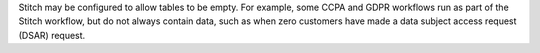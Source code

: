 .. no title. include these back into datagrid/configure_stitch

.. tooltip-stitch-config-allowed-empty-tables-start

Stitch may be configured to allow tables to be empty. For example, some CCPA and GDPR workflows run as part of the Stitch workflow, but do not always contain data, such as when zero customers have made a data subject access request (DSAR) request.

.. tooltip-stitch-config-allowed-empty-tables-end
